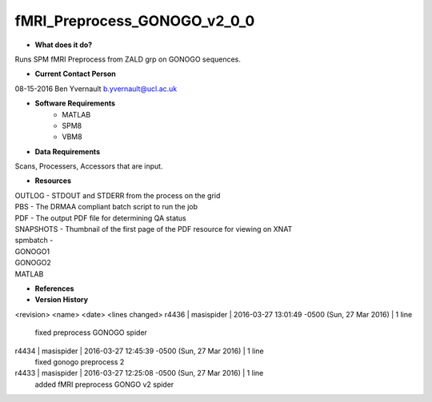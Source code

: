 fMRI_Preprocess_GONOGO_v2_0_0
=============================

* **What does it do?**
Runs SPM fMRI Preprocess from ZALD grp on GONOGO sequences.

* **Current Contact Person**
08-15-2016  Ben Yvernault  b.yvernault@ucl.ac.uk

* **Software Requirements**
    * MATLAB
    * SPM8
    * VBM8

* **Data Requirements**
Scans, Processers, Accessors that are input.

* **Resources**
| OUTLOG - STDOUT and STDERR from the process on the grid
| PBS - The DRMAA compliant batch script to run the job
| PDF - The output PDF file for determining QA status
| SNAPSHOTS - Thumbnail of the first page of the PDF resource for viewing on XNAT
| spmbatch -
| GONOGO1
| GONOGO2
| MATLAB

* **References**

* **Version History**

<revision> <name> <date> <lines changed>
r4436 | masispider | 2016-03-27 13:01:49 -0500 (Sun, 27 Mar 2016) | 1 line
    fixed preprocess GONOGO spider
r4434 | masispider | 2016-03-27 12:45:39 -0500 (Sun, 27 Mar 2016) | 1 line
    fixed gonogo preprocess 2
r4433 | masispider | 2016-03-27 12:25:08 -0500 (Sun, 27 Mar 2016) | 1 line
    added fMRI preprocess GONGO v2 spider
 
